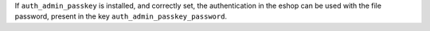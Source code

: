 If ``auth_admin_passkey`` is installed, and correctly set,
the authentication in the eshop can be used with the file password,
present in the key ``auth_admin_passkey_password``.
